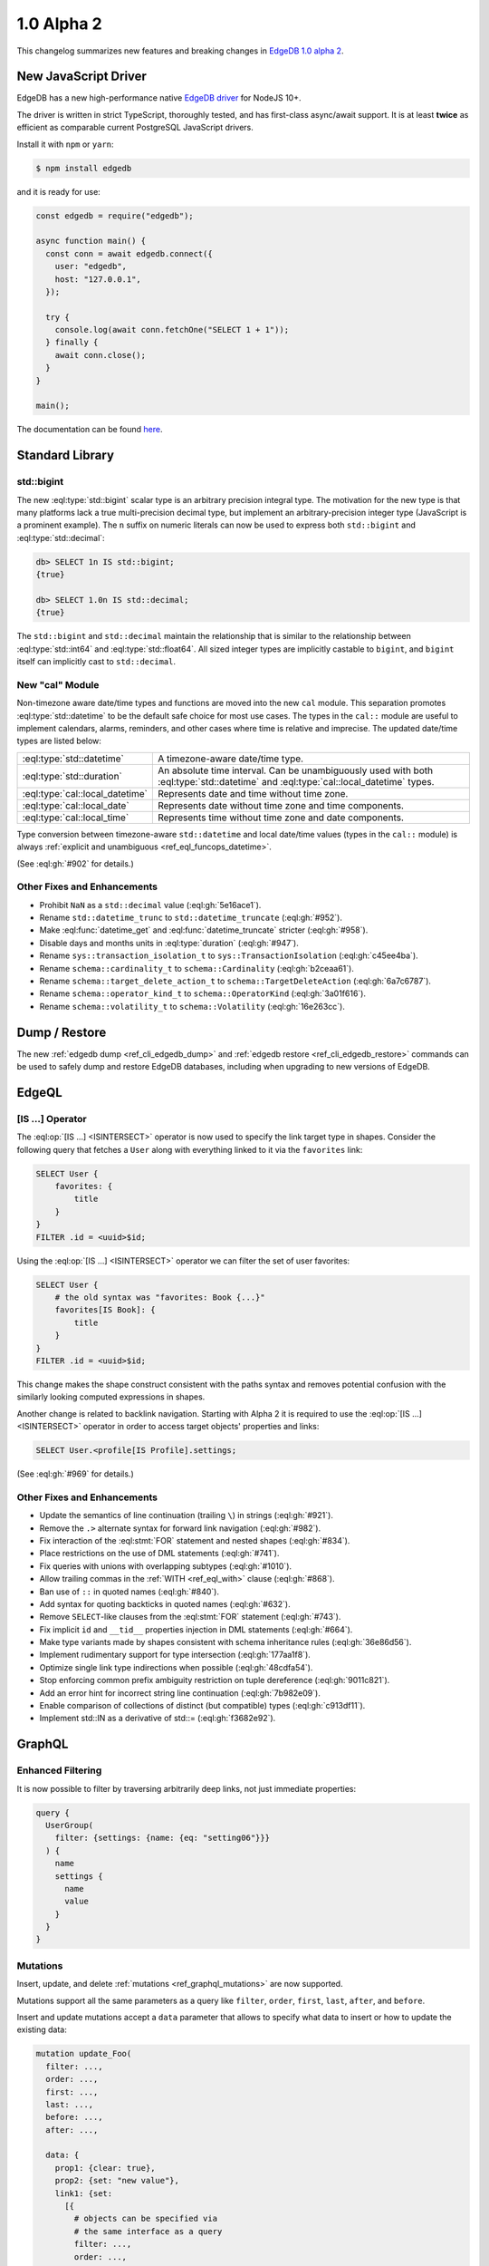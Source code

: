 ===========
1.0 Alpha 2
===========

This changelog summarizes new features and breaking changes in
`EdgeDB 1.0 alpha 2 </blog/edgedb-1-0-alpha-2>`_.


New JavaScript Driver
=====================

EdgeDB has a new high-performance native
`EdgeDB driver <https://github.com/edgedb/edgedb-js>`_ for NodeJS 10+.

The driver is written in strict TypeScript, thoroughly tested, and has
first-class async/await support.  It is at least **twice** as efficient as
comparable current PostgreSQL JavaScript drivers.

Install it with ``npm`` or ``yarn``:

.. code-block:: bash

   $ npm install edgedb

and it is ready for use:

.. code-block:: javascript

    const edgedb = require("edgedb");

    async function main() {
      const conn = await edgedb.connect({
        user: "edgedb",
        host: "127.0.0.1",
      });

      try {
        console.log(await conn.fetchOne("SELECT 1 + 1"));
      } finally {
        await conn.close();
      }
    }

    main();

The documentation can be found `here </docs/clients/01_js/index>`_.


Standard Library
================

std::bigint
-----------

The new :eql:type:`std::bigint` scalar type is an arbitrary precision integral
type.  The motivation for the new type is that many platforms lack a true
multi-precision decimal type, but implement an arbitrary-precision integer
type (JavaScript is a prominent example).  The ``n`` suffix on numeric literals
can now be used to express both ``std::bigint`` and :eql:type:`std::decimal`:

.. code-block:: edgeql-repl

    db> SELECT 1n IS std::bigint;
    {true}

    db> SELECT 1.0n IS std::decimal;
    {true}

The ``std::bigint`` and ``std::decimal`` maintain the
relationship that is similar to the relationship between :eql:type:`std::int64`
and :eql:type:`std::float64`.  All sized integer types are implicitly
castable to ``bigint``, and ``bigint`` itself can implicitly cast to
``std::decimal``.


New "cal" Module
----------------

Non-timezone aware date/time types and functions are moved into the new
``cal`` module.  This separation promotes :eql:type:`std::datetime`
to be the default safe choice for most use cases.  The types in the ``cal::``
module are useful to implement calendars, alarms, reminders, and other cases
where time is relative and imprecise.  The updated date/time types are
listed below:

.. list-table::
    :class: funcoptable

    * - :eql:type:`std::datetime`
      - A timezone-aware date/time type.

    * - :eql:type:`std::duration`
      - An absolute time interval. Can be unambiguously used with
        both :eql:type:`std::datetime` and :eql:type:`cal::local_datetime`
        types.

    * - :eql:type:`cal::local_datetime`
      - Represents date and time without time zone.

    * - :eql:type:`cal::local_date`
      - Represents date without time zone and time components.

    * - :eql:type:`cal::local_time`
      - Represents time without time zone and date components.

Type conversion between timezone-aware ``std::datetime`` and local date/time
values (types in the ``cal::`` module) is always
:ref:`explicit and unambiguous <ref_eql_funcops_datetime>`.

(See :eql:gh:`#902` for details.)

Other Fixes and Enhancements
----------------------------

* Prohibit ``NaN`` as a ``std::decimal`` value (:eql:gh:`5e16ace1`).

* Rename ``std::datetime_trunc`` to ``std::datetime_truncate``
  (:eql:gh:`#952`).

* Make :eql:func:`datetime_get` and :eql:func:`datetime_truncate` stricter
  (:eql:gh:`#958`).

* Disable days and months units in :eql:type:`duration` (:eql:gh:`#947`).

* Rename ``sys::transaction_isolation_t`` to ``sys::TransactionIsolation``
  (:eql:gh:`c45ee4ba`).

* Rename ``schema::cardinality_t`` to ``schema::Cardinality``
  (:eql:gh:`b2ceaa61`).

* Rename ``schema::target_delete_action_t`` to ``schema::TargetDeleteAction``
  (:eql:gh:`6a7c6787`).

* Rename ``schema::operator_kind_t`` to ``schema::OperatorKind``
  (:eql:gh:`3a01f616`).

* Rename ``schema::volatility_t`` to ``schema::Volatility``
  (:eql:gh:`16e263cc`).


Dump / Restore
==============

The new :ref:`edgedb dump <ref_cli_edgedb_dump>` and
:ref:`edgedb restore <ref_cli_edgedb_restore>` commands can be used to
safely dump and restore EdgeDB databases, including when upgrading to new
versions of EdgeDB.


EdgeQL
======

[IS ...] Operator
-----------------

The :eql:op:`[IS ...] <ISINTERSECT>` operator is now used to specify the
link target type in shapes.  Consider the following query that fetches a
``User`` along with everything linked to it via the ``favorites`` link:

.. code-block:: edgeql

    SELECT User {
        favorites: {
            title
        }
    }
    FILTER .id = <uuid>$id;

Using the :eql:op:`[IS ...] <ISINTERSECT>` operator we can filter the
set of user favorites:

.. code-block:: edgeql

    SELECT User {
        # the old syntax was "favorites: Book {...}"
        favorites[IS Book]: {
            title
        }
    }
    FILTER .id = <uuid>$id;

This change makes the shape construct consistent with the paths syntax
and removes potential confusion with the similarly looking computed
expressions in shapes.

Another change is related to backlink navigation. Starting with Alpha 2
it is required to use the :eql:op:`[IS ...] <ISINTERSECT>` operator in order
to access target objects' properties and links:

.. code-block:: edgeql

    SELECT User.<profile[IS Profile].settings;

(See :eql:gh:`#969` for details.)

Other Fixes and Enhancements
----------------------------

* Update the semantics of line continuation (trailing ``\``) in strings
  (:eql:gh:`#921`).
* Remove the ``.>`` alternate syntax for forward link navigation
  (:eql:gh:`#982`).
* Fix interaction of the :eql:stmt:`FOR` statement and nested shapes
  (:eql:gh:`#834`).
* Place restrictions on the use of DML statements (:eql:gh:`#741`).
* Fix queries with unions with overlapping subtypes (:eql:gh:`#1010`).
* Allow trailing commas in the :ref:`WITH <ref_eql_with>` clause
  (:eql:gh:`#868`).
* Ban use of ``::`` in quoted names (:eql:gh:`#840`).
* Add syntax for quoting backticks in quoted names (:eql:gh:`#632`).
* Remove ``SELECT``-like clauses from the :eql:stmt:`FOR` statement
  (:eql:gh:`#743`).
* Fix implicit ``id`` and ``__tid__`` properties injection in
  DML statements (:eql:gh:`#664`).
* Make type variants made by shapes consistent with schema inheritance
  rules (:eql:gh:`36e86d56`).
* Implement rudimentary support for type intersection (:eql:gh:`177aa1f8`).
* Optimize single link type indirections when possible (:eql:gh:`48cdfa54`).
* Stop enforcing common prefix ambiguity restriction on tuple dereference
  (:eql:gh:`9011c821`).
* Add an error hint for incorrect string line continuation
  (:eql:gh:`7b982e09`).
* Enable comparison of collections of distinct (but compatible) types
  (:eql:gh:`c913df11`).
* Implement std::IN as a derivative of std::= (:eql:gh:`f3682e92`).


GraphQL
=======

Enhanced Filtering
------------------

It is now possible to filter by traversing arbitrarily deep links,
not just immediate properties:

.. code-block:: graphql

    query {
      UserGroup(
        filter: {settings: {name: {eq: "setting06"}}}
      ) {
        name
        settings {
          name
          value
        }
      }
    }

Mutations
---------

Insert, update, and delete :ref:`mutations <ref_graphql_mutations>`
are now supported.

Mutations support all the same parameters as a query like ``filter``,
``order``, ``first``, ``last``, ``after``, and ``before``.

Insert and update mutations accept a ``data`` parameter that allows to
specify what data to insert or how to update the existing data:

.. using "graphql-schema" because the graphql syntax below is invalid
.. code-block:: graphql-schema

    mutation update_Foo(
      filter: ...,
      order: ...,
      first: ...,
      last: ...,
      before: ...,
      after: ...,

      data: {
        prop1: {clear: true},
        prop2: {set: "new value"},
        link1: {set:
          [{
            # objects can be specified via
            # the same interface as a query
            filter: ...,
            order: ...,
            first: ...,
            last: ...,
            before: ...,
            after: ...
          }]
        }
      }
    ) {
      id
      prop1
      ...
    }

Other Fixes and Enhancements
----------------------------

* Fix backlinks in aliases (:eql:gh:`#990`).
* Fix covariant types support (:eql:gh:`#709`).
* Implement explicit handling of 64-bit integers, and arbitrary precision
  integers and decimals (:eql:gh:`#1138`).


DDL / SDL / Schema
==================

DDL and SDL layers are heavily refactored in alpha 2. A lot of issues were
fixed; this section lists only new features and backwards incompatible
changes:

* Rename "views" to "expression aliases" (:eql:gh:`#989`).
* Add a :ref:`"module" <ref_eql_sdl_modules>` block to SDL (:eql:gh:`#907`).
* Rename SDL keyword "inherited" to
  :ref:`"overloaded" <ref_eql_sdl_links_overloading>`. (:eql:gh:`#806`).
* Reimplement :ref:`SDL <ref_eql_sdl>` through :ref:`DDL <ref_eql_ddl>`.
  (:eql:gh:`824f14a6`).
* Rename the DDL "FROM" clause to "USING" (:eql:gh:`4194ab46`).
* Add support for collection type views :eql:gh:`367820ba`.
* Prohibit "multi" or "required" link properties (:eql:gh:`#994`).
* Forbid redefinition of read-only flag. (:eql:gh:`#1048`).
* Change ``SET ANNOTATION`` to ``CREATE/ALTER ANNOTATION``
  (:eql:gh:`0e53e2ff`).
* Implement ``CREATE MODULE IF NOT EXISTS`` (:eql:gh:`27924c10`.)
* Allow indexes to be annotated (:eql:gh:`50d8809a`).
* Remove explicit index names (:eql:gh:`e0f462c2`).
* Enforce correct expression cardinality and type in link/property default
  (:eql:gh:`2f6039fc` and :eql:gh:`9fa18afb`).


Introspection
=============

Generic Describe
----------------

:eql:stmt:`DESCRIBE` is a new introspection command that can generate
DDL, SDL, or a descriptive text summary of any schema object in
EdgeDB.  A few examples:

.. code-block:: edgeql-repl

    db> DESCRIBE TYPE Movie AS DDL;
    {
      'CREATE TYPE default::Movie EXTENDING default::HasImage {
        CREATE SINGLE PROPERTY avg_rating := (WITH
          MODULE default
        SELECT
          math::mean(.<movie[IS Review].rating)
        );

        ...
      };'
    }

    db> DESCRIBE TYPE Movie AS TEXT VERBOSE;
    {
      'type default::Movie extending default::HasImage {
        index on (__subject__.image);

        required single link __type__ -> schema::Type {
          readonly := true;
        };

        required single property id -> std::uuid {
          readonly := true;
          constraint std::exclusive;
        };

        required single property image -> std::str;

        ...
      };'
    }

(Issue :eql:gh:`#790`.)


Other Enhancements
------------------

* ``schema::bases`` and ``schema::ancestors`` are now ordered via the
  ``@order`` link property (:eql:gh:`#854`).
* Add ``schema::Module.builtin`` attribute (:eql:gh:`64f88a01`).


REPL
====

Introspection
-------------

The REPL now recognizes a number of introspection commands:

.. code-block::

  (options: S = show system objects, I = case-sensitive match)
  \d[+] NAME               describe schema object
  \l                       list databases
  \lr[I] [PATTERN]         list roles
  \lm[I] [PATTERN]         list modules
  \lT[IS] [PATTERN]        list scalar types
  \lt[IS] [PATTERN]        list object types
  \la[IS+] [PATTERN]       list expression aliases
  \lc[I] [PATTERN]         list casts

For example:

.. code-block:: edgeql-repl

    db> \lt
    ------------------- Object Types -------------------
     Name              | Extending
    -------------------+--------------------------------
     default::HasImage | std::Object
     default::Movie    | default::HasImage, std::Object
     default::Person   | default::HasImage, std::Object
     default::Review   | std::Object
     default::User     | default::HasImage, std::Object


    db> \d HasImage
    abstract type default::HasImage {
      required single link __type__ -> schema::Type {
        readonly := true;
      };
      required single property id -> std::uuid {
        readonly := true;
      };
      required single property image -> std::str;
    };

(Issue :eql:gh:`#179`.)

Auto Limit
----------

The REPL now automatically injects limits to user queries so that a simple
``SELECT Log`` does not fetch all data from the database.  Auto limits are only
enabled in parts of the query that return visible data; auto limits are
disabled inside aggregate functions, so analytical queries work as expected.

The auto-limit can be disabled with a ``\limit 0`` command, or the limit
can be changed with ``\limit 42`` command.

(Issue :eql:gh:`#846`.)


Server
======

Postgres 12
-----------

EdgeDB is now based on PostgreSQL 12.

Other Fixes and Enhancements
----------------------------

* Add an explicit database instance compatibility check (:eql:gh:`251517c0`).
* Initial support for using a remote Postgres cluster as a backend
  (:eql:gh:`b0db89b2`).
* Protocol: prohibit tuples as query arguments (:eql:gh:`#745`).
* Protocol: differentiate SASL message types (:eql:gh:`d52885c8`).
* Protocol: Add "Terminate" message for graceful shutdown (:eql:gh:`d699352a`).
* Protocol: use 32-bit length-prefixed strings everywhere.
* Drop reliance on a custom PostgreSQL C extension.


Misc
====

* Command-line tools now use ``-h`` for help; ``-H`` for hostname.
  (:eql:gh:`#1039`).
* ``edgedb`` subcommands were renamed to have dashes in their names instead
  of spaces, e.g. ``edgedb create role`` became ``edgedb create-role``
  (:eql:gh:`#1039`).
* Rename the ``--pidfile`` argument of ``edgedb-server`` to ``--pidfile-dir``.
  (:eql:gh:`#1093`).
* Add command line arguments to ``edgedb-server`` for automatic temporary
  cluster bootstrap to simplify CI (:eql:gh:`5161de72`).
* Add developer tools for memory and performance profiling
  (:eql:gh:`#1032`, :eql:gh:`#835`, and :eql:gh:`#858`).
* Improve query compilation performance by ~30%.
* Strictly type-annotate SQL and IR compilers, run ``mypy`` in
  strict mode in CI for critical modules.
* Upgrade to Python 3.8.
